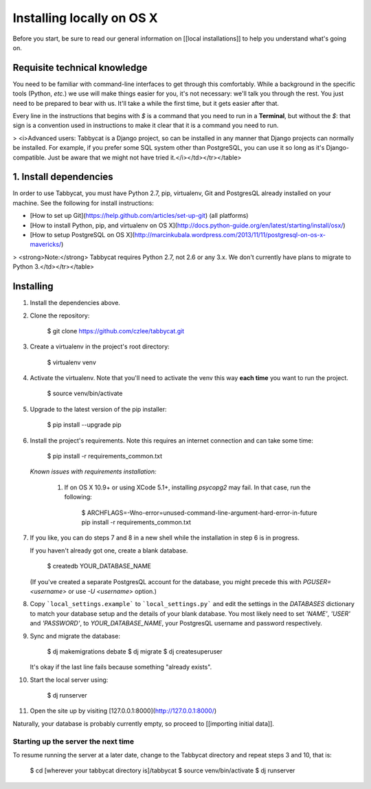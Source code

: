 .. _install-osx:

==========================
Installing locally on OS X
==========================

Before you start, be sure to read our general information on [[local installations]] to help you understand what's going on.

Requisite technical knowledge
=======================================================================

You need to be familiar with command-line interfaces to get through this comfortably. While a background in the specific tools (Python, *etc.*) we use will make things easier for you, it's not necessary: we'll talk you through the rest. You just need to be prepared to bear with us. It'll take a while the first time, but it gets easier after that.

Every line in the instructions that begins with `$` is a command that you need to run in a **Terminal**, but without the `$`: that sign is a convention used in instructions to make it clear that it is a command you need to run.

> <i>Advanced users: Tabbycat is a Django project, so can be installed in any manner that Django projects can normally be installed. For example, if you prefer some SQL system other than PostgreSQL, you can use it so long as it's Django-compatible. Just be aware that we might not have tried it.</i></td></tr></table>

1. Install dependencies
=======================================================================

In order to use Tabbycat, you must have Python 2.7, pip, virtualenv, Git and PostgresQL already installed on your machine. See the following for install instructions:

* [How to set up Git](https://help.github.com/articles/set-up-git) (all platforms)
* [How to install Python, pip, and virtualenv on OS X](http://docs.python-guide.org/en/latest/starting/install/osx/)
* [How to setup PostgreSQL on OS X](http://marcinkubala.wordpress.com/2013/11/11/postgresql-on-os-x-mavericks/)

> <strong>Note:</strong> Tabbycat requires Python 2.7, not 2.6 or any 3.x. We don't currently have plans to migrate to Python 3.</td></tr></table>

Installing
=======================================================================
1. Install the dependencies above.

2. Clone the repository:

        $ git clone https://github.com/czlee/tabbycat.git

3. Create a virtualenv in the project's root directory:

        $ virtualenv venv

4. Activate the virtualenv. Note that you'll need to activate the venv this way **each time** you want to run the project.

        $ source venv/bin/activate

5. Upgrade to the latest version of the pip installer:

        $ pip install --upgrade pip

6. Install the project's requirements. Note this requires an internet connection and can take some time:

        $ pip install -r requirements_common.txt

   *Known issues with requirements installation:*

    1. If on OS X 10.9+ or using XCode 5.1+, installing `psycopg2` may fail. In that case, run the following:

            $ ARCHFLAGS=-Wno-error=unused-command-line-argument-hard-error-in-future pip install -r requirements_common.txt

7. If you like, you can do steps 7 and 8 in a new shell while the installation in step 6 is in progress.

   If you haven't already got one, create a blank database.

        $ createdb YOUR_DATABASE_NAME

   (If you've created a separate PostgresQL account for the database, you might precede this with `PGUSER=<username>` or use `-U <username>` option.)

8. Copy ```local_settings.example``` to ```local_settings.py``` and edit the settings in the `DATABASES` dictionary to match your database setup and the details of your blank database.  You most likely need to set `'NAME'`, `'USER'` and `'PASSWORD'`, to `YOUR_DATABASE_NAME`, your PostgresQL username and password respectively.

9. Sync and migrate the database:

        $ dj makemigrations debate
        $ dj migrate
        $ dj createsuperuser

   It's okay if the last line fails because something "already exists".

10. Start the local server using:

        $ dj runserver

11. Open the site up by visiting [127.0.0.1:8000](http://127.0.0.1:8000/)

Naturally, your database is probably currently empty, so proceed to [[importing initial data]].

Starting up the server the next time
-------------------------------------------------------------------------
To resume running the server at a later date, change to the Tabbycat directory and repeat steps 3 and 10, that is:

        $ cd [wherever your tabbycat directory is]/tabbycat
        $ source venv/bin/activate
        $ dj runserver